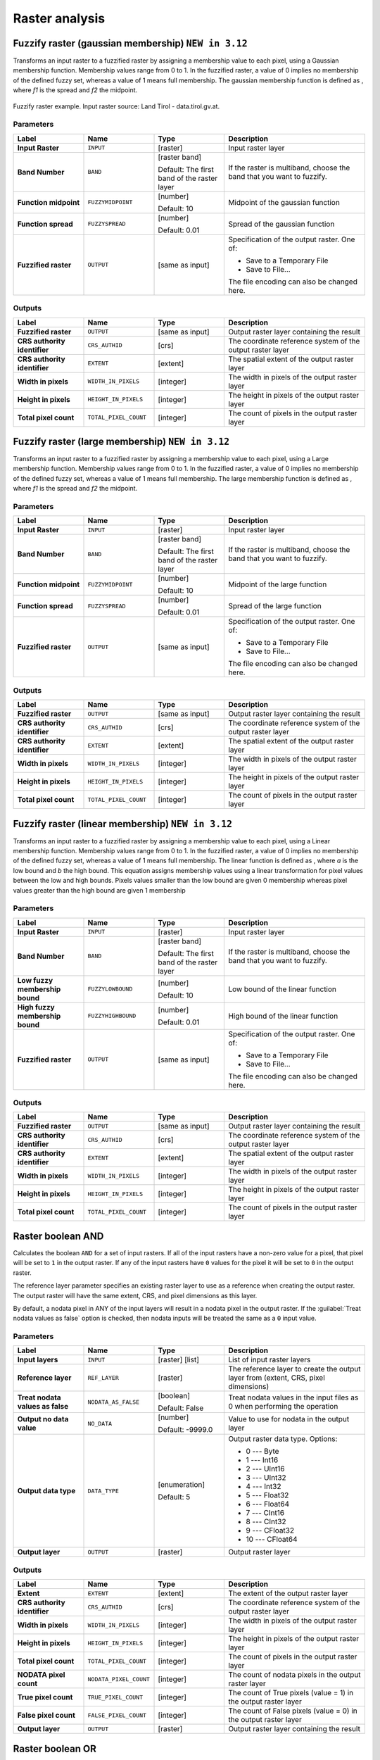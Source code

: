 Raster analysis
===============

.. only:: html

   .. contents::
      :local:
      :depth: 1

.. _qgisfuzzifyrastergaussianmembership:

Fuzzify raster (gaussian membership) |312|
------------------------------------------

Transforms an input raster to a fuzzified raster by assigning a membership
value to each pixel, using a Gaussian membership function.
Membership values range from 0 to 1. In the fuzzified raster, a value of 0 implies
no membership of the defined fuzzy set, whereas a value of 1 means full membership.
The gaussian membership function is defined as |gaussian_formula|, where *f1* is 
the spread and *f2* the midpoint.

.. figure:: img/gaussianimage.png
  :align: center
  
  Fuzzify raster example. Input raster source: Land Tirol - data.tirol.gv.at.

.. seealso:: :ref:`qgisfuzzifyrasterlargemembership` , :ref:`qgisfuzzifyrasterlinearmembership`

Parameters
..........

.. list-table::
   :header-rows: 1
   :widths: 20 20 20 40
   :stub-columns: 0

   * - Label
     - Name
     - Type
     - Description
   * - **Input Raster**
     - ``INPUT``
     - [raster]
     - Input raster layer
   * - **Band Number**
     - ``BAND`` 
     - [raster band]
       
       Default: The first band of the raster layer
     - If the raster is multiband, choose the band that
       you want to fuzzify.
   * - **Function midpoint**
     - ``FUZZYMIDPOINT``
     - [number]

       Default: 10
     - Midpoint of the gaussian function
   * - **Function spread**
     - ``FUZZYSPREAD``
     - [number]

       Default: 0.01
     - Spread of the gaussian function
   * - **Fuzzified raster**
     - ``OUTPUT``
     - [same as input]
     - Specification of the output raster. One of:

       * Save to a Temporary File
       * Save to File...

       The file encoding can also be changed here.

Outputs
.......

.. list-table::
   :header-rows: 1
   :widths: 20 20 20 40
   :stub-columns: 0

   * - Label
     - Name
     - Type
     - Description
   * - **Fuzzified raster**
     - ``OUTPUT``
     - [same as input]
     - Output raster layer containing the result

   * - **CRS authority identifier**
     - ``CRS_AUTHID``
     - [crs]
     - The coordinate reference system of the output raster layer
   * - **CRS authority identifier**
     - ``EXTENT``
     - [extent]
     - The spatial extent of the output raster layer
   * - **Width in pixels**
     - ``WIDTH_IN_PIXELS``
     - [integer]
     - The width in pixels of the output raster layer
   * - **Height in pixels**
     - ``HEIGHT_IN_PIXELS``
     - [integer]
     - The height in pixels of the output raster layer
   * - **Total pixel count**
     - ``TOTAL_PIXEL_COUNT``
     - [integer]
     - The count of pixels in the output raster layer


.. _qgisfuzzifyrasterlargemembership:

Fuzzify raster (large membership) |312|
------------------------------------------

Transforms an input raster to a fuzzified raster by assigning a membership
value to each pixel, using a Large membership function.
Membership values range from 0 to 1. In the fuzzified raster, a value of 0 implies
no membership of the defined fuzzy set, whereas a value of 1 means full membership.
The large membership function is defined as |fuzzy_large_formula|, where *f1* is 
the spread and *f2* the midpoint.

.. seealso:: :ref:`qgisfuzzifyrastergaussianmembership`, :ref:`qgisfuzzifyrasterlinearmembership`

Parameters
..........

.. list-table::
   :header-rows: 1
   :widths: 20 20 20 40
   :stub-columns: 0

   * - Label
     - Name
     - Type
     - Description
   * - **Input Raster**
     - ``INPUT``
     - [raster]
     - Input raster layer
   * - **Band Number**
     - ``BAND`` 
     - [raster band]
       
       Default: The first band of the raster layer
     - If the raster is multiband, choose the band that
       you want to fuzzify.
   * - **Function midpoint**
     - ``FUZZYMIDPOINT``
     - [number]

       Default: 10
     - Midpoint of the large function
   * - **Function spread**
     - ``FUZZYSPREAD``
     - [number]

       Default: 0.01
     - Spread of the large function
   * - **Fuzzified raster**
     - ``OUTPUT``
     - [same as input]
     - Specification of the output raster. One of:

       * Save to a Temporary File
       * Save to File...

       The file encoding can also be changed here.

Outputs
.......

.. list-table::
   :header-rows: 1
   :widths: 20 20 20 40
   :stub-columns: 0

   * - Label
     - Name
     - Type
     - Description
   * - **Fuzzified raster**
     - ``OUTPUT``
     - [same as input]
     - Output raster layer containing the result

   * - **CRS authority identifier**
     - ``CRS_AUTHID``
     - [crs]
     - The coordinate reference system of the output raster layer
   * - **CRS authority identifier**
     - ``EXTENT``
     - [extent]
     - The spatial extent of the output raster layer
   * - **Width in pixels**
     - ``WIDTH_IN_PIXELS``
     - [integer]
     - The width in pixels of the output raster layer
   * - **Height in pixels**
     - ``HEIGHT_IN_PIXELS``
     - [integer]
     - The height in pixels of the output raster layer
   * - **Total pixel count**
     - ``TOTAL_PIXEL_COUNT``
     - [integer]
     - The count of pixels in the output raster layer


.. _qgisfuzzifyrasterlinearmembership:

Fuzzify raster (linear membership) |312|
------------------------------------------

Transforms an input raster to a fuzzified raster by assigning a membership
value to each pixel, using a Linear membership function.
Membership values range from 0 to 1. In the fuzzified raster, a value of 0 implies
no membership of the defined fuzzy set, whereas a value of 1 means full membership.
The linear function is defined as |fuzzy_linear_formula|, where *a* is 
the low bound and *b* the high bound. This equation assigns membership values using
a linear transformation for pixel values between the low and high bounds. Pixels values
smaller than the low bound are given 0 membership whereas pixel values greater than the 
high bound are given 1 membership


.. seealso:: :ref:`qgisfuzzifyrasterlargemembership`, :ref:`qgisfuzzifyrastergaussianmembership`

Parameters
..........

.. list-table::
   :header-rows: 1
   :widths: 20 20 20 40
   :stub-columns: 0

   * - Label
     - Name
     - Type
     - Description
   * - **Input Raster**
     - ``INPUT``
     - [raster]
     - Input raster layer
   * - **Band Number**
     - ``BAND`` 
     - [raster band]
       
       Default: The first band of the raster layer
     - If the raster is multiband, choose the band that
       you want to fuzzify.
   * - **Low fuzzy membership bound**
     - ``FUZZYLOWBOUND``
     - [number]

       Default: 10
     - Low bound of the linear function
   * - **High fuzzy membership bound**
     - ``FUZZYHIGHBOUND``
     - [number]

       Default: 0.01
     - High bound of the linear function
   * - **Fuzzified raster**
     - ``OUTPUT``
     - [same as input]
     - Specification of the output raster. One of:

       * Save to a Temporary File
       * Save to File...

       The file encoding can also be changed here.

Outputs
.......

.. list-table::
   :header-rows: 1
   :widths: 20 20 20 40
   :stub-columns: 0

   * - Label
     - Name
     - Type
     - Description
   * - **Fuzzified raster**
     - ``OUTPUT``
     - [same as input]
     - Output raster layer containing the result

   * - **CRS authority identifier**
     - ``CRS_AUTHID``
     - [crs]
     - The coordinate reference system of the output raster layer
   * - **CRS authority identifier**
     - ``EXTENT``
     - [extent]
     - The spatial extent of the output raster layer
   * - **Width in pixels**
     - ``WIDTH_IN_PIXELS``
     - [integer]
     - The width in pixels of the output raster layer
   * - **Height in pixels**
     - ``HEIGHT_IN_PIXELS``
     - [integer]
     - The height in pixels of the output raster layer
   * - **Total pixel count**
     - ``TOTAL_PIXEL_COUNT``
     - [integer]
     - The count of pixels in the output raster layer


.. _qgisrasterbooleanand:

Raster boolean AND
-----------------------
Calculates the boolean ``AND`` for a set of input rasters.
If all of the input rasters have a non-zero value for a pixel, that
pixel will be set to ``1`` in the output raster.
If any of the input rasters have ``0`` values for the pixel it will
be set to ``0`` in the output raster.

The reference layer parameter specifies an existing raster layer to
use as a reference when creating the output raster.
The output raster will have the same extent, CRS, and pixel dimensions
as this layer.

By default, a nodata pixel in ANY of the input layers will result in a
nodata pixel in the output raster.
If the :guilabel:`Treat nodata values as false` option is checked,
then nodata inputs will be treated the same as a ``0`` input value.

.. seealso:: :ref:`qgisrasterbooleanor`


Parameters
..........

.. list-table::
   :header-rows: 1
   :widths: 20 20 20 40
   :stub-columns: 0

   * - Label
     - Name
     - Type
     - Description
   * - **Input layers**
     - ``INPUT``
     - [raster] [list]
     - List of input raster layers
   * - **Reference layer**
     - ``REF_LAYER``
     - [raster]
     - The reference layer to create the output layer
       from (extent, CRS, pixel dimensions)
   * - **Treat nodata values as false**
     - ``NODATA_AS_FALSE``
     - [boolean]

       Default: False
     - Treat nodata values in the input files as 0 when performing the
       operation
   * - **Output no data value**
     - ``NO_DATA``
     - [number]

       Default: -9999.0
     - Value to use for nodata in the output layer
   * - **Output data type**
     - ``DATA_TYPE``
     - [enumeration]

       Default: 5
     - Output raster data type. Options:

       * 0 --- Byte
       * 1 --- Int16
       * 2 --- UInt16
       * 3 --- UInt32
       * 4 --- Int32
       * 5 --- Float32
       * 6 --- Float64
       * 7 --- CInt16
       * 8 --- CInt32
       * 9 --- CFloat32
       * 10 --- CFloat64

   * - **Output layer**
     - ``OUTPUT``
     - [raster]
     - Output raster layer

Outputs
.......

.. list-table::
   :header-rows: 1
   :widths: 20 20 20 40
   :stub-columns: 0

   * - Label
     - Name
     - Type
     - Description
   * - **Extent**
     - ``EXTENT``
     - [extent]
     - The extent of the output raster layer
   * - **CRS authority identifier**
     - ``CRS_AUTHID``
     - [crs]
     - The coordinate reference system of the output raster layer
   * - **Width in pixels**
     - ``WIDTH_IN_PIXELS``
     - [integer]
     - The width in pixels of the output raster layer
   * - **Height in pixels**
     - ``HEIGHT_IN_PIXELS``
     - [integer]
     - The height in pixels of the output raster layer
   * - **Total pixel count**
     - ``TOTAL_PIXEL_COUNT``
     - [integer]
     - The count of pixels in the output raster layer
   * - **NODATA pixel count**
     - ``NODATA_PIXEL_COUNT``
     - [integer]
     - The count of nodata pixels in the output raster layer
   * - **True pixel count**
     - ``TRUE_PIXEL_COUNT``
     - [integer]
     - The count of True pixels (value = 1) in the output raster layer
   * - **False pixel count**
     - ``FALSE_PIXEL_COUNT``
     - [integer]
     - The count of False pixels (value = 0) in the output raster layer
   * - **Output layer**
     - ``OUTPUT``
     - [raster]
     - Output raster layer containing the result


.. _qgisrasterbooleanor:

Raster boolean OR
----------------------
Calculates the boolean ``OR`` for a set of input rasters.
If all of the input rasters have a zero value for a pixel, that
pixel will be set to ``0`` in the output raster.
If any of the input rasters have ``1`` values for the pixel it will
be set to ``1`` in the output raster.

The reference layer parameter specifies an existing raster layer to
use as a reference when creating the output raster.
The output raster will have the same extent, CRS, and pixel dimensions
as this layer.

By default, a nodata pixel in ANY of the input layers will result in a
nodata pixel in the output raster.
If the :guilabel:`Treat nodata values as false` option is checked,
then nodata inputs will be treated the same as a ``0`` input value.

.. seealso:: :ref:`qgisrasterbooleanand`


Parameters
..........

.. list-table::
   :header-rows: 1
   :widths: 20 20 20 40
   :stub-columns: 0

   * - Label
     - Name
     - Type
     - Description
   * - **Input layers**
     - ``INPUT``
     - [raster] [list]
     - List of input raster layers
   * - **Reference layer**
     - ``REF_LAYER``
     - [raster]
     - The reference layer to create the output layer
       from (extent, CRS, pixel dimensions)
   * - **Treat nodata values as false**
     - ``NODATA_AS_FALSE``
     - [boolean]

       Default: False
     - Treat nodata values in the input files as 0 when performing the
       operation
   * - **Output no data value**
     - ``NO_DATA``
     - [number]

       Default: -9999.0
     - Value to use for nodata in the output layer
   * - **Output data type**
     - ``DATA_TYPE``
     - [enumeration]

       Default: 5
     - Output raster data type. Options:

       * 0 --- Byte
       * 1 --- Int16
       * 2 --- UInt16
       * 3 --- UInt32
       * 4 --- Int32
       * 5 --- Float32
       * 6 --- Float64
       * 7 --- CInt16
       * 8 --- CInt32
       * 9 --- CFloat32
       * 10 --- CFloat64

   * - **Output layer**
     - ``OUTPUT``
     - [raster]
     - Output raster layer

Outputs
.......

.. list-table::
   :header-rows: 1
   :widths: 20 20 20 40
   :stub-columns: 0

   * - Label
     - Name
     - Type
     - Description
   * - **Extent**
     - ``EXTENT``
     - [extent]
     - The extent of the output raster layer
   * - **CRS authority identifier**
     - ``CRS_AUTHID``
     - [crs]
     - The coordinate reference system of the output raster layer
   * - **Width in pixels**
     - ``WIDTH_IN_PIXELS``
     - [integer]
     - The width in pixels of the output raster layer
   * - **Height in pixels**
     - ``HEIGHT_IN_PIXELS``
     - [integer]
     - The height in pixels of the output raster layer
   * - **Total pixel count**
     - ``TOTAL_PIXEL_COUNT``
     - [integer]
     - The count of pixels in the output raster layer
   * - **NODATA pixel count**
     - ``NODATA_PIXEL_COUNT``
     - [integer]
     - The count of nodata pixels in the output raster layer
   * - **True pixel count**
     - ``TRUE_PIXEL_COUNT``
     - [integer]
     - The count of True pixels (value = 1) in the output raster layer
   * - **False pixel count**
     - ``FALSE_PIXEL_COUNT``
     - [integer]
     - The count of False pixels (value = 0) in the output raster layer
   * - **Output layer**
     - ``OUTPUT``
     - [raster]
     - Output raster layer containing the result


.. _qgisrastercalculator:

Raster calculator
-----------------
Performs algebraic operations using raster layers.

The resulting layer will have its values computed according to an expression.
The expression can contain numerical values, operators and references to any of
the layers in the current project.

.. note:: When using the calculator in :ref:`processing_batch` or from the
  :ref:`console` the files to use have to be specified. The corresponding layers
  are referred using the base name of the file (without the full path). For instance,
  if using a layer at ``path/to/my/rasterfile.tif``, the first band of that layer
  will be referred as ``rasterfile.tif@1``.

Parameters
..........

.. list-table::
   :header-rows: 1
   :widths: 20 20 20 40
   :stub-columns: 0

   * - Label
     - Name
     - Type
     - Description
   * - **Layers**
     -  GUI only
     - 
     - Shows the list of all raster layers loaded in the legend.
       These can be used to fill the expression box (double click to
       add).
       Raster layers are referred by their name and the number of the
       band: ``layer_name@band_number``.
       For instance, the first band from a layer named ``DEM`` will
       be referred as ``DEM@1``.
   * - **Operators**
     -  GUI only
     - 
     - Contains some calculator like buttons that can be used to fill
       the expression box.
   * - **Expression**
     -  ``EXPRESSION``
     - [string]
     - Expression that will be used to calculate the output raster layer.
       You can use the operator buttons provided to type directly the
       expression in this box.
   * - **Predefined expressions**
     - GUI only
     - 
     - You can use the predefined ``NDVI`` expression or you can define
       new expressions for calculations.
       The :guilabel:`Add...` button loads a defined expression (and lets
       you set the parameters).
       The :guilabel:`Save...` button lets you define a new expression.
   * - **Reference layer(s) (used for automated extent, cellsize, and CRS)**
       
       Optional
     - ``LAYERS``
     - [raster] [list]
     - Layer(s) that will be used to fetch extent, cell size and CRS.
       By choosing the layer in this box you avoid filling in all the
       other parameters by hand.
       Raster layers are referred by their name and the number of
       the band: ``layer_name@band_number``.
       For instance, the first band from a layer named ``DEM`` will be
       referred as ``DEM@1``.
   * - **Cell size (use 0 or empty to set it automatically)**
       
       Optional
     - ``CELLSIZE``
     - [number]
     - Cell size of the output raster layer.
       If the cell size is not specified, the minimum cell size of
       the selected reference layer(s) will be used.
       The cell size will be the same for the X and Y axes.
   * - **Output extent (xmin, xmax, ymin, ymax)**
     - ``EXTENT``
     - [extent]
     - Extent of the output raster layer.
       If the extent is not specified, the minimum extent that covers
       all the selected reference layers will be used.
   * - **Output CRS**
       
       Optional
     - ``CRS``
     - [crs]
     - CRS of the output raster layer.
       If the output CRS is not specified, the CRS of the first
       reference layer will be used.
   * - **Output**
     - ``OUTPUT``
     - [raster]
       
       Default: ``[Save to temporary file]``
     - Specification of the output raster. One of:
       
       * Save to a Temporary File
       * Save to File...
       
       The file encoding can also be changed here.

Outputs
.......

.. list-table::
   :header-rows: 1
   :widths: 20 20 20 40
   :stub-columns: 0

   * - Label
     - Name
     - Type
     - Description
   * - **Output**
     - ``OUTPUT``
     - [raster]
     - Output raster file with the calculated values.


.. _qgisrasterlayerstatistics:

Raster layer statistics
-----------------------
Calculates basic statistics from the values in a given band of the raster layer.
The output is loaded in the :menuselection:`Processing --> Results viewer` menu.

Parameters
..........

.. list-table::
   :header-rows: 1
   :widths: 20 20 20 40
   :stub-columns: 0

   * - Label
     - Name
     - Type
     - Description
   * - **Input layer**
     - ``INPUT``
     - [raster]
     - Input raster layer
   * - **Band number**
     - ``BAND``
     - [raster band]
       
       Default: The first band of the input layer
     - If the raster is multiband, choose the band you want to get
       statistics for.
   * - **Output**
     - ``OUTPUT_HTML_FILE``
     - [html]
       
       Default: ``[Save to temporary file]``
     - Specification of the output file:
       
       * Skip Output
       * Save to a Temporary File
       * Save to File...
       
       The file encoding can also be changed here.

Outputs
.......

.. list-table::
   :header-rows: 1
   :widths: 20 20 20 40
   :stub-columns: 0

   * - Label
     - Name
     - Type
     - Description
   * - **Maximum value**
     - ``MAX``
     - [number]
     - 
   * - **Mean value**
     - ``MEAN``
     - [number]
     - 
   * - **Minimum value**
     - ``MIN``
     - [number]
     - 
   * - **Output**
     - ``OUTPUT_HTML_FILE``
     - [html]
     - The output file contains the following information:
       
       * Analyzed file: path of the raster layer
       * Minimum value: minimum value of the raster
       * Maximum value: maximum value of the raster
       * Range: difference between the maximum and minimum values
       * Sum: total sum of the values
       * Mean value: mean of the values
       * Standard deviation: standard deviation of the values
       * Sum of the squares: sum of the squared differences of
         each observation from the overall mean
       
   * - **Range**
     - ``RANGE``
     - [number]
     - 
   * - **Standard deviation**
     - ``STD_DEV``
     - [number]
     - 
   * - **Sum**
     - ``SUM``
     - [number]
     - 
   * - **Sum of the squares**
     - ``SUM_OF_SQUARES``
     - [number]
     - 


.. _qgisrasterlayeruniquevaluesreport:

Raster layer unique values report
---------------------------------
Returns the count and area of each unique value in a given raster layer.

Parameters
..........

.. list-table::
   :header-rows: 1
   :widths: 20 20 20 40
   :stub-columns: 0

   * - Label
     - Name
     - Type
     - Description
   * - **Input layer**
     - ``INPUT``
     - [raster]
     - Input raster layer
   * - **Band number**
     - ``BAND``
     - [raster band]
       
       Default: The first band of the input layer
     - If the raster is multiband, choose the band you want to get
       statistics for.
   * - **Unique values report**
     - ``OUTPUT_HTML_FILE``
     - [file]
       
       Default: ``[Save to temporary file]``
     - Specification of the output file:
       
       * Skip Output
       * Save to a Temporary File
       * Save to File...
       
       The file encoding can also be changed here.
   * - **Unique values table**
     - ``OUTPUT_TABLE``
     - [table]
       
       Default: ``[Skip output]``
     - Specification of the table for unique values:
       
       * Skip Output
       * Create Temporary Layer
       * Save to File...
       * Save to GeoPackage...
       * Save to PostGIS Table......
       
       The file encoding can also be changed here.

Outputs
.......

.. list-table::
   :header-rows: 1
   :widths: 20 20 20 40
   :stub-columns: 0

   * - Label
     - Name
     - Type
     - Description
   * - **CRS authority identifier**
     - ``CRS_AUTHID``
     - [crs]
     - 
   * - **Extent**
     - ``EXTENT``
     - [extent]
     - 
   * - **Height in pixels**
     - ``HEIGHT_IN_PIXELS``
     - [number]
     - 
   * - **NODATA pixel count**
     - ``NODATA_PIXEL_COUNT``
     - [number]
     - 
   * - **Total pixel count**
     - ``TOTAL_PIXEL_COUNT``
     - [number]
     - 
   * - **Unique values report**
     - ``OUTPUT_HTML_FILE``
     - [html]
     - The output HTML file contains the following information:
       
       * Analyzed file: the path of the raster layer
       * Extent: xmin, ymin, xmax, ymax coordinates of the extent
       * Projection: projection of the layer
       * Width in pixels: number of columns and pixel width size
       * Height in pixels: number of rows and pixel width size
       * Total pixel count: count of all the pixels
       * NODATA pixel count: count of pixels with NODATA value
   * - **Unique values table**
     - ``OUTPUT_TABLE``
     - [table]
     - A table with three columns:
         
       * *value*: pixel value
       * *count*: count of pixels with this value
       * *m*\ :sup:`2`: total area in square meters of pixels with
         this value.
       
   * - **Width in pixels**
     - ``WIDTH_IN_PIXELS``
     - [number]
     - 


.. _qgisrasterlayerzonalstats:

Raster layer zonal statistics
----------------------------------
Calculates statistics for a raster layer's values, categorized by zones defined in 
another raster layer.

.. seealso:: :ref:`qgiszonalstatistics`

Parameters
..........

.. list-table::
   :header-rows: 1
   :widths: 20 20 20 40
   :stub-columns: 0

   * - Label
     - Name
     - Type
     - Description
   * - **Input Layer**
     - ``INPUT``
     - [raster]
     - Input raster layer
   * - **Band number**
     - ``BAND``
     - [raster band]
       
       Default: The first band of the raster layer
     - If the raster is multiband choose the band for
       which you want to calculate the statistics.
   * - **Zones layer**
     - ``ZONES``
     - [raster]
     - Raster layer defining zones.
       Zones are given by contiguous pixels having the same pixel
       value.
   * - **Zones band number**
     - ``ZONES_BAND``
     - [raster band]
       
       Default: The first band of the raster layer
     - If the raster is multiband, choose the band that defines
       the zones
   * - **Reference layer**
       
       Optional
     - ``REF_LAYER``
     - [enumeration]
       
       Default: 0
     - Raster layer used to calculate the centroids that will be
       used as reference when determining the zones in the output
       layer. One of:
       
       * 0 --- Input layer
       * 1 --- Zones layer
       
   * - **Statistics**
     - ``OUTPUT_TABLE``
     - [table]
     - Table with the calculated statistics

Outputs
.......

.. list-table::
   :header-rows: 1
   :widths: 20 20 20 40
   :stub-columns: 0

   * - Label
     - Name
     - Type
     - Description
   * - **CRS authority identifier**
     - ``CRS_AUTHID``
     - [crs]
     - 
   * - **Extent**
     - ``EXTENT``
     - [extent]
     - 
   * - **Height in pixels**
     - ``HEIGHT_IN_PIXELS``
     - [number]
     - 
   * - **NODATA pixel count**
     - ``NODATA_PIXEL_COUNT``
     - [number]
     - 
   * - **Statistics**
     - ``OUTPUT_TABLE``
     - [table]
     - The output layer contains the following information **for each zone**:
       
       * Area: the area in square raster units in the zone;
       * Sum: the total sum of the pixel values in the zone;
       * Count: the number of pixels in the zone;
       * Min: the minimum pixel value in the zone;
       * Max: the maximum pixel value in the zone;
       * Mean: the mean of the pixel values in the zone;
   * - **Total pixel count**
     - ``TOTAL_PIXEL_COUNT``
     - [number]
     - 
   * - **Width in pixels**
     - ``WIDTH_IN_PIXELS``
     - [number]
     - 


.. _qgisrastersurfacevolume:

Raster surface volume
--------------------------
Calculates the volume under a raster surface relative to a given base
level. This is mainly useful for Digital Elevation Models (DEM).

Parameters
..........
  
.. list-table::
   :header-rows: 1
   :widths: 20 20 20 40
   :stub-columns: 0

   * - Label
     - Name
     - Type
     - Description
   * - **INPUT layer**
     - ``INPUT``
     - [raster]
     - Input raster, representing a surface
   * - **Band number**
     - ``BAND``
     - [raster band]
       
       Default: The first band of the raster layer
     - If the raster is multiband, choose the band that
       shall define the surface.
   * - **Base level**
     - ``LEVEL``
     - [number]
       
       Default: 0.0
     - Define a base or reference value.
       This base is used in the volume calculation according
       to the ``Method`` parameter (see below).
   * - **Method**
     - ``METHOD``
     - [enumeration]
       
       Default: 0
     - Define the method for the volume calculation given by
       the difference between the raster pixel value and the
       ``Base level``.  Options:
       
       * 0 --- Count Only Above Base Level: only pixels above
         the base level will add to the volume.
       * 1 --- Count Only Below Base Level: only pixels below
         the base level will add to the volume.
       * 2 --- Subtract Volumes Below Base level: pixels above
         the base level will add to the volume, pixels below
         the base level will subtract from the volume.
       * 3 --- Add Volumes Below Base level: Add the volume
         regardless whether the pixel is above or below the
         base level.
         This is equivalent to sum the absolute values of the
         difference between the pixel value and the base level.
   * - **Surface volume report**
     - ``OUTPUT_HTML_FILE``
     - [html]
       
       Default: ``[Save to temporary file]``
     - Specification of the output HTML report. One of:
       
       * Skip output
       * Save to Temporary File
       * Save to File...
      
       The file encoding can also be changed here.
   * - **Surface volume table**
     - ``OUTPUT_TABLE``
     - [table]
       
       Default: ``[Skip output]``
     - Specification of the output table. One of:
       
       * Skip output
       * Create Temporary Layer (``TEMPORARY_OUTPUT``)
       * Save to File...
       * Save to Geopackage...
       * Save to PostGIS Table...
      
       The file encoding can also be changed here.

Outputs
.......

.. list-table::
   :header-rows: 1
   :widths: 20 20 20 40
   :stub-columns: 0

   * - Label
     - Name
     - Type
     - Description
   * - **Volume**
     - ``VOLUME``
     - [number]
     - The calculated volume
   * - **Area**
     - ``AREA``
     - [number]
     - The area in square map units
   * - **Pixel_count**
     - ``PIXEL_COUNT``
     - [number]
     - The total number of pixels that have been analyzed
   * - **Surface volume report**
     - ``OUTPUT_HTML_FILE``
     - [html]
     - The output report (containing volume, area and
       pixel count) in HTML format
   * - **Surface volume table**
     - ``OUTPUT_TABLE``
     - [table]
     - The output table (containing volume, area and
       pixel count)


.. _qgisreclassifybylayer:

Reclassify by layer
-------------------
Reclassifies a raster band by assigning new class values based on the
ranges specified in a vector table.

Parameters
..........

.. list-table::
   :header-rows: 1
   :widths: 20 20 20 40
   :stub-columns: 0

   * - Label
     - Name
     - Type
     - Description
   * - **Raster layer**
     - ``INPUT_RASTER``
     - [raster]
     - Raster layer to reclassify
   * - **Band number**
     - ``RASTER_BAND``
     - [raster band]

       Default: The first band of the raster layer
     - If the raster is multiband, choose the band you want to
       reclassify.
   * - **Layer containing class breaks**
     - ``INPUT_TABLE``
     - [vector: any]
     - Vector layer containing the values to use for classification.
   * - **Minimum class value field**
     - ``MIN_FIELD``
     - [tablefield: numeric]
     - Field with the minimum value of the range for the class.
   * - **Maximum class value field**
     - ``MAX_FIELD``
     - [tablefield: numeric]
     - Field with the maximum value of the range for the class.
   * - **Output value field**
     - ``VALUE_FIELD``
     - [tablefield: numeric]
     - Field with the value that will be assigned to the pixels that
       fall in the class (between the corresponding min and max
       values).
   * - **Output no data value**
     - ``NO_DATA``
     - [number]

       Default: -9999.0
     - Value to apply to no data values.
   * - **Range boundaries**
     - ``RANGE_BOUNDARIES``
     - [enumeration]

       Default: 0
     - Defines comparison rules for the classification.
       Options:

       * 0 --- min < value <= max
       * 1 --- min <= value < max
       * 2 --- min <= value <= max
       * 3 --- min < value < max

   * - **Use no data when no range matches value**
     - ``NODATA_FOR_MISSING``
     - [boolean]

       Default: False
     - Values that do not belong to a class will result in the
       no data value.
       If False, the original value is kept.
   * - **Output data type**
     - ``DATA_TYPE``
     - [enumeration]

       Default: 5
     - Defines the data type of the output raster file.
       Options:
       
       * 0 --- Byte
       * 1 --- Int16
       * 2 --- UInt16
       * 3 --- UInt32
       * 4 --- Int32
       * 5 --- Float32
       * 6 --- Float64
       * 7 --- CInt16
       * 8 --- CInt32
       * 9 --- CFloat32
       * 10 --- CFloat64
       
   * - **Reclassified raster**
     - ``OUTPUT``
     - [raster]
     - Specification of the output raster. One of:

       * Save to a Temporary File
       * Save to File...

       The file encoding can also be changed here.

Outputs
.......

.. list-table::
   :header-rows: 1
   :widths: 20 20 20 40
   :stub-columns: 0

   * - Label
     - Name
     - Type
     - Description
   * - **Reclassified raster**
     - ``OUTPUT``
     - [raster]
     - Output raster layer with reclassified band values


.. _qgisreclassifybytable:

Reclassify by table
-------------------
Reclassifies a raster band by assigning new class values based on the ranges
specified in a fixed table.

Parameters
..........

``Raster Layer`` [raster]
  Raster layer to reclassify.

``Band number`` [raster band]
  Band of the raster you want to recalculate values.

  Default: *1*

``Reclassification table`` [table]
  A 3-columns table to fill with the values to set the boundaries of each class
  (``Minimum`` and ``Maximum``) and the new ``Value`` to assign to the band
  values that fall in the class.

``Output no data value`` [number]
  Value to apply to no data values.

  Default: *-9999.0*

``Range boundaries`` [enumeration]
  Defines comparison rules to apply to values classification.

  Options:

  * 0 --- min < value <= max
  * 1 --- min <= value < max
  * 2 --- min <= value <= max
  * 3 --- min < value < max

  Default: *0*

``Use no data when no range matches`` [boolean]
  Applies the no data value to band values that do not fall in any class.
  If False, the original value is kept.

  Default: *False*

``Output data type`` [enumeration]
  Defines the format of the output raster file.

  Options:

  * 0 --- Byte
  * 1 --- Int16
  * 2 --- UInt16
  * 3 --- UInt32
  * 4 --- Int32
  * 5 --- Float32
  * 6 --- Float64
  * 7 --- CInt16
  * 8 --- CInt32
  * 9 --- CFloat32
  * 10 --- CFloat64

  Default: *5*

Outputs
.......

``Reclassified raster`` [raster]
  Raster layer in output with reclassified band values.


.. _qgisrastersampling:

Sample raster values
--------------------
Extracts raster values at the point locations. If the raster layer is multiband,
each band is sampled.

The attribute table of the resulting layer will have as many new columns as the
raster layer band count.

Parameters
..........

``Input Point Layer`` [vector: point]
  Point vector layer in input to use for the sampling.

``Raster Layer to sample`` [raster]
  Raster layer with corresponding band(s) to sample at given point locations.

``Output column prefix`` [string]
  Prefix for the column(s) name.

  Default: ``rvalue``

Outputs
.......

``Sampled Points`` [vector: point]
  Layer in output with additional column(s) of sampled raster values.


.. _qgiszonalhistogram:

Zonal histogram
---------------
Appends fields representing counts of each unique value from a raster layer contained
within polygon features.

The output layer attribute table will have as many fields as the unique values
of the raster layer that intersects the polygon(s).

.. figure:: img/raster_histogram.png
  :align: center

  Raster layer histogram example


Parameters
..........

``Raster layer`` [raster]
  Raster layer in input.

``Band number`` [raster band]
  If the raster is multiband, choose the band you want to calculate the statistics.

``Vector layer containing the zones`` [vector: polygon]
  Overlaying vector layer where unique raster values will be appended.

``Output column prefix`` [string]
  Optional

  Prefix string for output columns.

Outputs
.......

``Output zones`` [vector: polygon]
  Output polygon vector layer with unique count of raster values.

.. _qgiszonalstatistics:

Zonal statistics
----------------
Calculates statistics of a raster layer for each feature of an overlapping polygon
vector layer.

.. warning:: No new output file will be created. The algorithm adds new columns
  to the source vector layer.

Parameters
..........

``Raster layer`` [raster]
  Raster layer in input.

``Band number`` [raster band]
  If the raster is multiband choose the band you want to calculate the statistics.

  Default: *1*

``Vector layer containing zones`` [vector: polygon]
  Polygon vector layer.

``Output column prefix`` [string]
  Prefix string for output columns.

  Default: ``_``

``Statistics to calculate`` [enumeration] [list]
  List of statistical operator for the output. The available operators are:

  * Count
  * Sum
  * Mean
  * Median
  * St. dev.
  * Min
  * Max
  * Range
  * Minority
  * Majority (mode)
  * Variety
  * Variance
  * All


.. Substitutions definitions - AVOID EDITING PAST THIS LINE
   This will be automatically updated by the find_set_subst.py script.
   If you need to create a new substitution manually,
   please add it also to the substitutions.txt file in the
   source folder.
.. |312| replace:: ``NEW in 3.12``
.. |gaussian_formula| image:: img/gaussianformula.png
   :height: 1.5em
.. |fuzzy_large_formula| image:: img/fuzzy_large_formula.png
   :height: 3.2em
.. |fuzzy_linear_formula| image:: img/fuzzy_linear_formula.png
   :height: 3.2em   
  